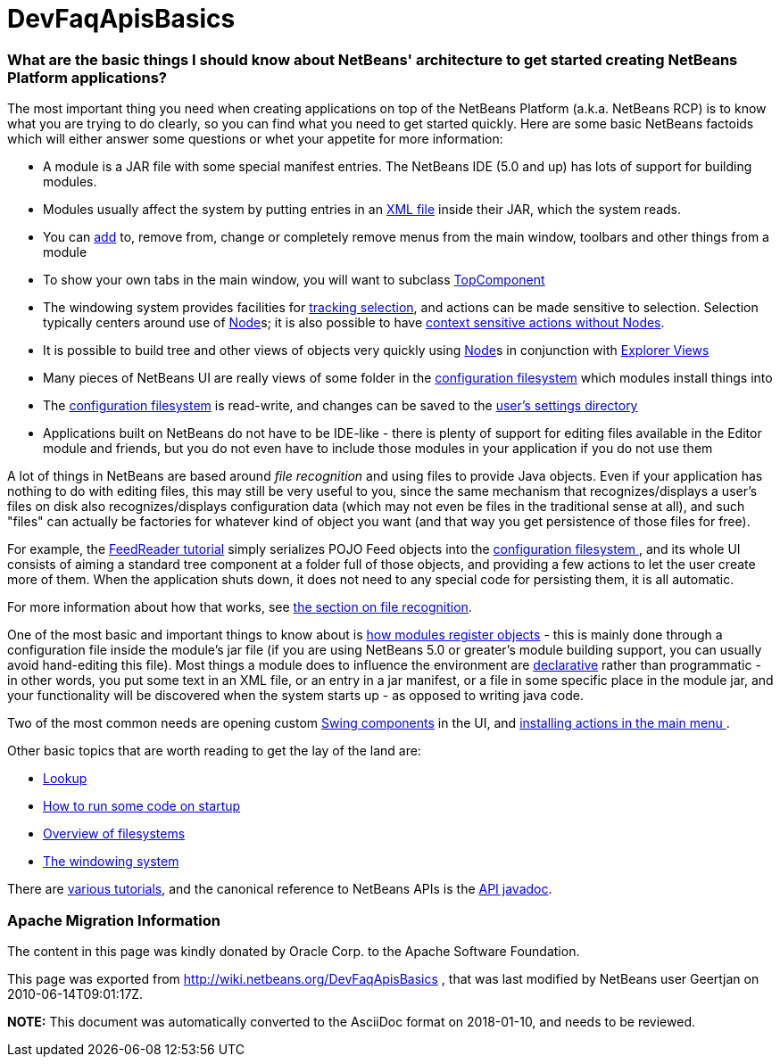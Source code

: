 // 
//     Licensed to the Apache Software Foundation (ASF) under one
//     or more contributor license agreements.  See the NOTICE file
//     distributed with this work for additional information
//     regarding copyright ownership.  The ASF licenses this file
//     to you under the Apache License, Version 2.0 (the
//     "License"); you may not use this file except in compliance
//     with the License.  You may obtain a copy of the License at
// 
//       http://www.apache.org/licenses/LICENSE-2.0
// 
//     Unless required by applicable law or agreed to in writing,
//     software distributed under the License is distributed on an
//     "AS IS" BASIS, WITHOUT WARRANTIES OR CONDITIONS OF ANY
//     KIND, either express or implied.  See the License for the
//     specific language governing permissions and limitations
//     under the License.
//

= DevFaqApisBasics
:jbake-type: wiki
:jbake-tags: wiki, devfaq, needsreview
:jbake-status: published

=== What are the basic things I should know about NetBeans' architecture to get started creating NetBeans Platform applications?

The most important thing you need when creating applications on top of the NetBeans Platform (a.k.a. NetBeans RCP) is to know what you are trying to do clearly, so you can find what you need to get started quickly.  Here are some basic NetBeans factoids which will either answer some questions or whet your appetite for more information:

* A module is a JAR file with some special manifest entries.  The NetBeans IDE (5.0 and up) has lots of support for building modules.
* Modules usually affect the system by putting entries in an link:DevFaqModulesLayerFile.html[XML file] inside their JAR, which the system reads.
* You can link:DevFaqActionAddMenuBar.html[add] to, remove from, change or completely remove menus from the main window, toolbars and other things from a module
* To show your own tabs in the main window, you will want to subclass link:DevFaqWindowsTopComponent.html[TopComponent]
* The windowing system provides facilities for link:DevFaqTrackingExplorerSelections.html[tracking selection], and actions can be made sensitive to selection.  Selection typically centers around use of link:DevFaqWhatIsANode.html[Node]s; it is also possible to have link:DevFaqTrackGlobalSelection.html[context sensitive actions without Nodes].
* It is possible to build tree and other views of objects very quickly using link:DevFaqWhatIsANode.html[Node]s in conjunction with link:DevFaqExplorerViews.html[Explorer Views]
* Many pieces of NetBeans UI are really views of some folder in the link:DevFaqSystemFilesystem.html[configuration filesystem] which modules install things into
* The link:DevFaqSystemFilesystem.html[configuration filesystem] is read-write, and changes can be saved to the link:DevFaqUserDir.html[user's settings directory]
* Applications built on NetBeans do not have to be IDE-like - there is plenty of support for editing files available in the Editor module and friends, but you do not even have to include those modules in your application if you do not use them

A lot of things in NetBeans are based around _file recognition_ and using files to provide Java objects.  Even if your application has nothing to do with editing files, this may still be very useful to you, since the same mechanism that recognizes/displays a user's files on disk also recognizes/displays configuration data (which may not even be files in the traditional sense at all), and such "files" can actually be factories for whatever kind of object you want (and that way you get persistence of those files for free).

For example, the link:http://platform.netbeans.org/tutorials/nbm-feedreader.html[FeedReader tutorial] simply serializes POJO Feed objects into the link:DevFaqSystemFilesystem.html[configuration filesystem ], and its whole UI consists of aiming a standard tree component at a folder full of those objects, and providing a few actions to let the user create more of them.  When the application shuts down, it does not need to any special code for persisting them, it is all automatic.

For more information about how that works, see link:DevFaqFileRecognition.html[the section on file recognition].

One of the most basic and important things to know about is link:DevFaqModulesGeneral.html[how modules register objects] - this is mainly done through a configuration file inside the module's jar file (if you are using NetBeans 5.0 or greater's module building support, you can usually avoid hand-editing this file).  Most things a module does to influence the environment are link:DevFaqModulesDeclarativeVsProgrammatic.html[declarative] rather than programmatic - in other words, you put some text in an XML file, or an entry in a jar manifest, or a file in some specific place in the module jar, and your functionality will be discovered when the system starts up - as opposed to writing java code.

Two of the most common needs are opening custom link:DevFaqWindowsTopComponent.html[Swing components] in the UI, and link:DevFaqActionAddMenuBar.html[installing actions in the main menu ].

Other basic topics that are worth reading to get the lay of the land are:

* link:DevFaqLookup.html[Lookup]
* link:DevFaqModulesStartupActions.html[How to run some code on startup]
* link:DevFaqFileSystem.html[Overview of filesystems]
* link:DevFaqWindowsGeneral.html[The windowing system]

There are link:DevFaqTutorialsIndex.html[various tutorials], and the canonical reference to NetBeans APIs is the link:http://bits.netbeans.org/dev/javadoc/index.html[API javadoc].

=== Apache Migration Information

The content in this page was kindly donated by Oracle Corp. to the
Apache Software Foundation.

This page was exported from link:http://wiki.netbeans.org/DevFaqApisBasics[http://wiki.netbeans.org/DevFaqApisBasics] , 
that was last modified by NetBeans user Geertjan 
on 2010-06-14T09:01:17Z.


*NOTE:* This document was automatically converted to the AsciiDoc format on 2018-01-10, and needs to be reviewed.
